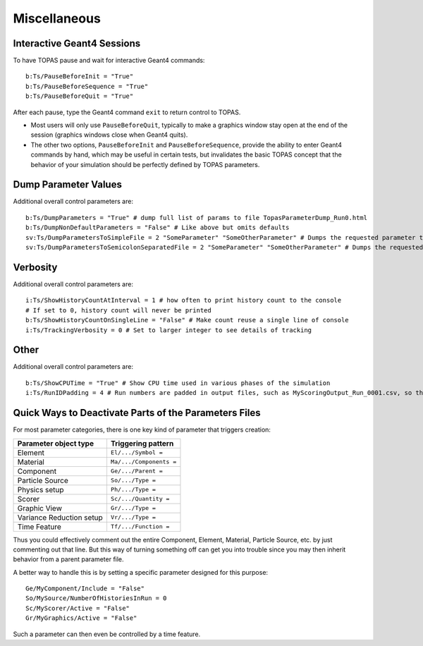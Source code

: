 Miscellaneous
-------------

Interactive Geant4 Sessions
~~~~~~~~~~~~~~~~~~~~~~~~~~~

To have TOPAS pause and wait for interactive Geant4 commands::

    b:Ts/PauseBeforeInit = "True"
    b:Ts/PauseBeforeSequence = "True"
    b:Ts/PauseBeforeQuit = "True"

After each pause, type the Geant4 command ``exit`` to return control to TOPAS.

* Most users will only use ``PauseBeforeQuit``, typically to make a graphics window stay open at the end of the session (graphics windows close when Geant4 quits).
* The other two options, ``PauseBeforeInit`` and ``PauseBeforeSequence``, provide the ability to enter Geant4 commands by hand, which may be useful in certain tests, but invalidates the basic TOPAS concept that the behavior of your simulation should be perfectly defined by TOPAS parameters.



Dump Parameter Values
~~~~~~~~~~~~~~~~~~~~~

Additional overall control parameters are::

    b:Ts/DumpParameters = "True" # dump full list of params to file TopasParameterDump_Run0.html
    b:Ts/DumpNonDefaultParameters = "False" # Like above but omits defaults
    sv:Ts/DumpParametersToSimpleFile = 2 "SomeParameter" "SomeOtherParameter" # Dumps the requested parameter types, names and values to a simple, human-readable file, TopasParameterDump_Run0.txt
    sv:Ts/DumpParametersToSemicolonSeparatedFile = 2 "SomeParameter" "SomeOtherParameter" # Dumps the requested parameter types, names and values to a semicolon separated file, TopasParameterDumpSSF_Run0.txt. This file is suitable for easy import into other applications



Verbosity
~~~~~~~~~

Additional overall control parameters are::

    i:Ts/ShowHistoryCountAtInterval = 1 # how often to print history count to the console
    # If set to 0, history count will never be printed
    b:Ts/ShowHistoryCountOnSingleLine = "False" # Make count reuse a single line of console
    i:Ts/TrackingVerbosity = 0 # Set to larger integer to see details of tracking



Other
~~~~~

Additional overall control parameters are::

    b:Ts/ShowCPUTime = "True" # Show CPU time used in various phases of the simulation
    i:Ts/RunIDPadding = 4 # Run numbers are padded in output files, such as MyScoringOutput_Run_0001.csv, so that they will sort naturally in various file viewers. This parameter sets how many places of padding are used.



Quick Ways to Deactivate Parts of the Parameters Files
~~~~~~~~~~~~~~~~~~~~~~~~~~~~~~~~~~~~~~~~~~~~~~~~~~~~~~

For most parameter categories, there is one key kind of parameter that triggers creation:

========================    =========================
Parameter object type       Triggering pattern
========================    =========================
Element                     ``El/.../Symbol =``
Material                    ``Ma/.../Components =``
Component                   ``Ge/.../Parent =``
Particle Source             ``So/.../Type =``
Physics setup               ``Ph/.../Type =``
Scorer                      ``Sc/.../Quantity =``
Graphic View                ``Gr/.../Type =``
Variance Reduction setup    ``Vr/.../Type =``
Time Feature                ``Tf/.../Function =``
========================    =========================

Thus you could effectively comment out the entire Component, Element, Material, Particle Source, etc. by just commenting out that line. But this way of turning something off can get you into trouble since you may then inherit behavior from a parent parameter file.

A better way to handle this is by setting a specific parameter designed for this purpose::

    Ge/MyComponent/Include = "False"
    So/MySource/NumberOfHistoriesInRun = 0
    Sc/MyScorer/Active = "False"
    Gr/MyGraphics/Active = "False"

Such a parameter can then even be controlled by a time feature.
